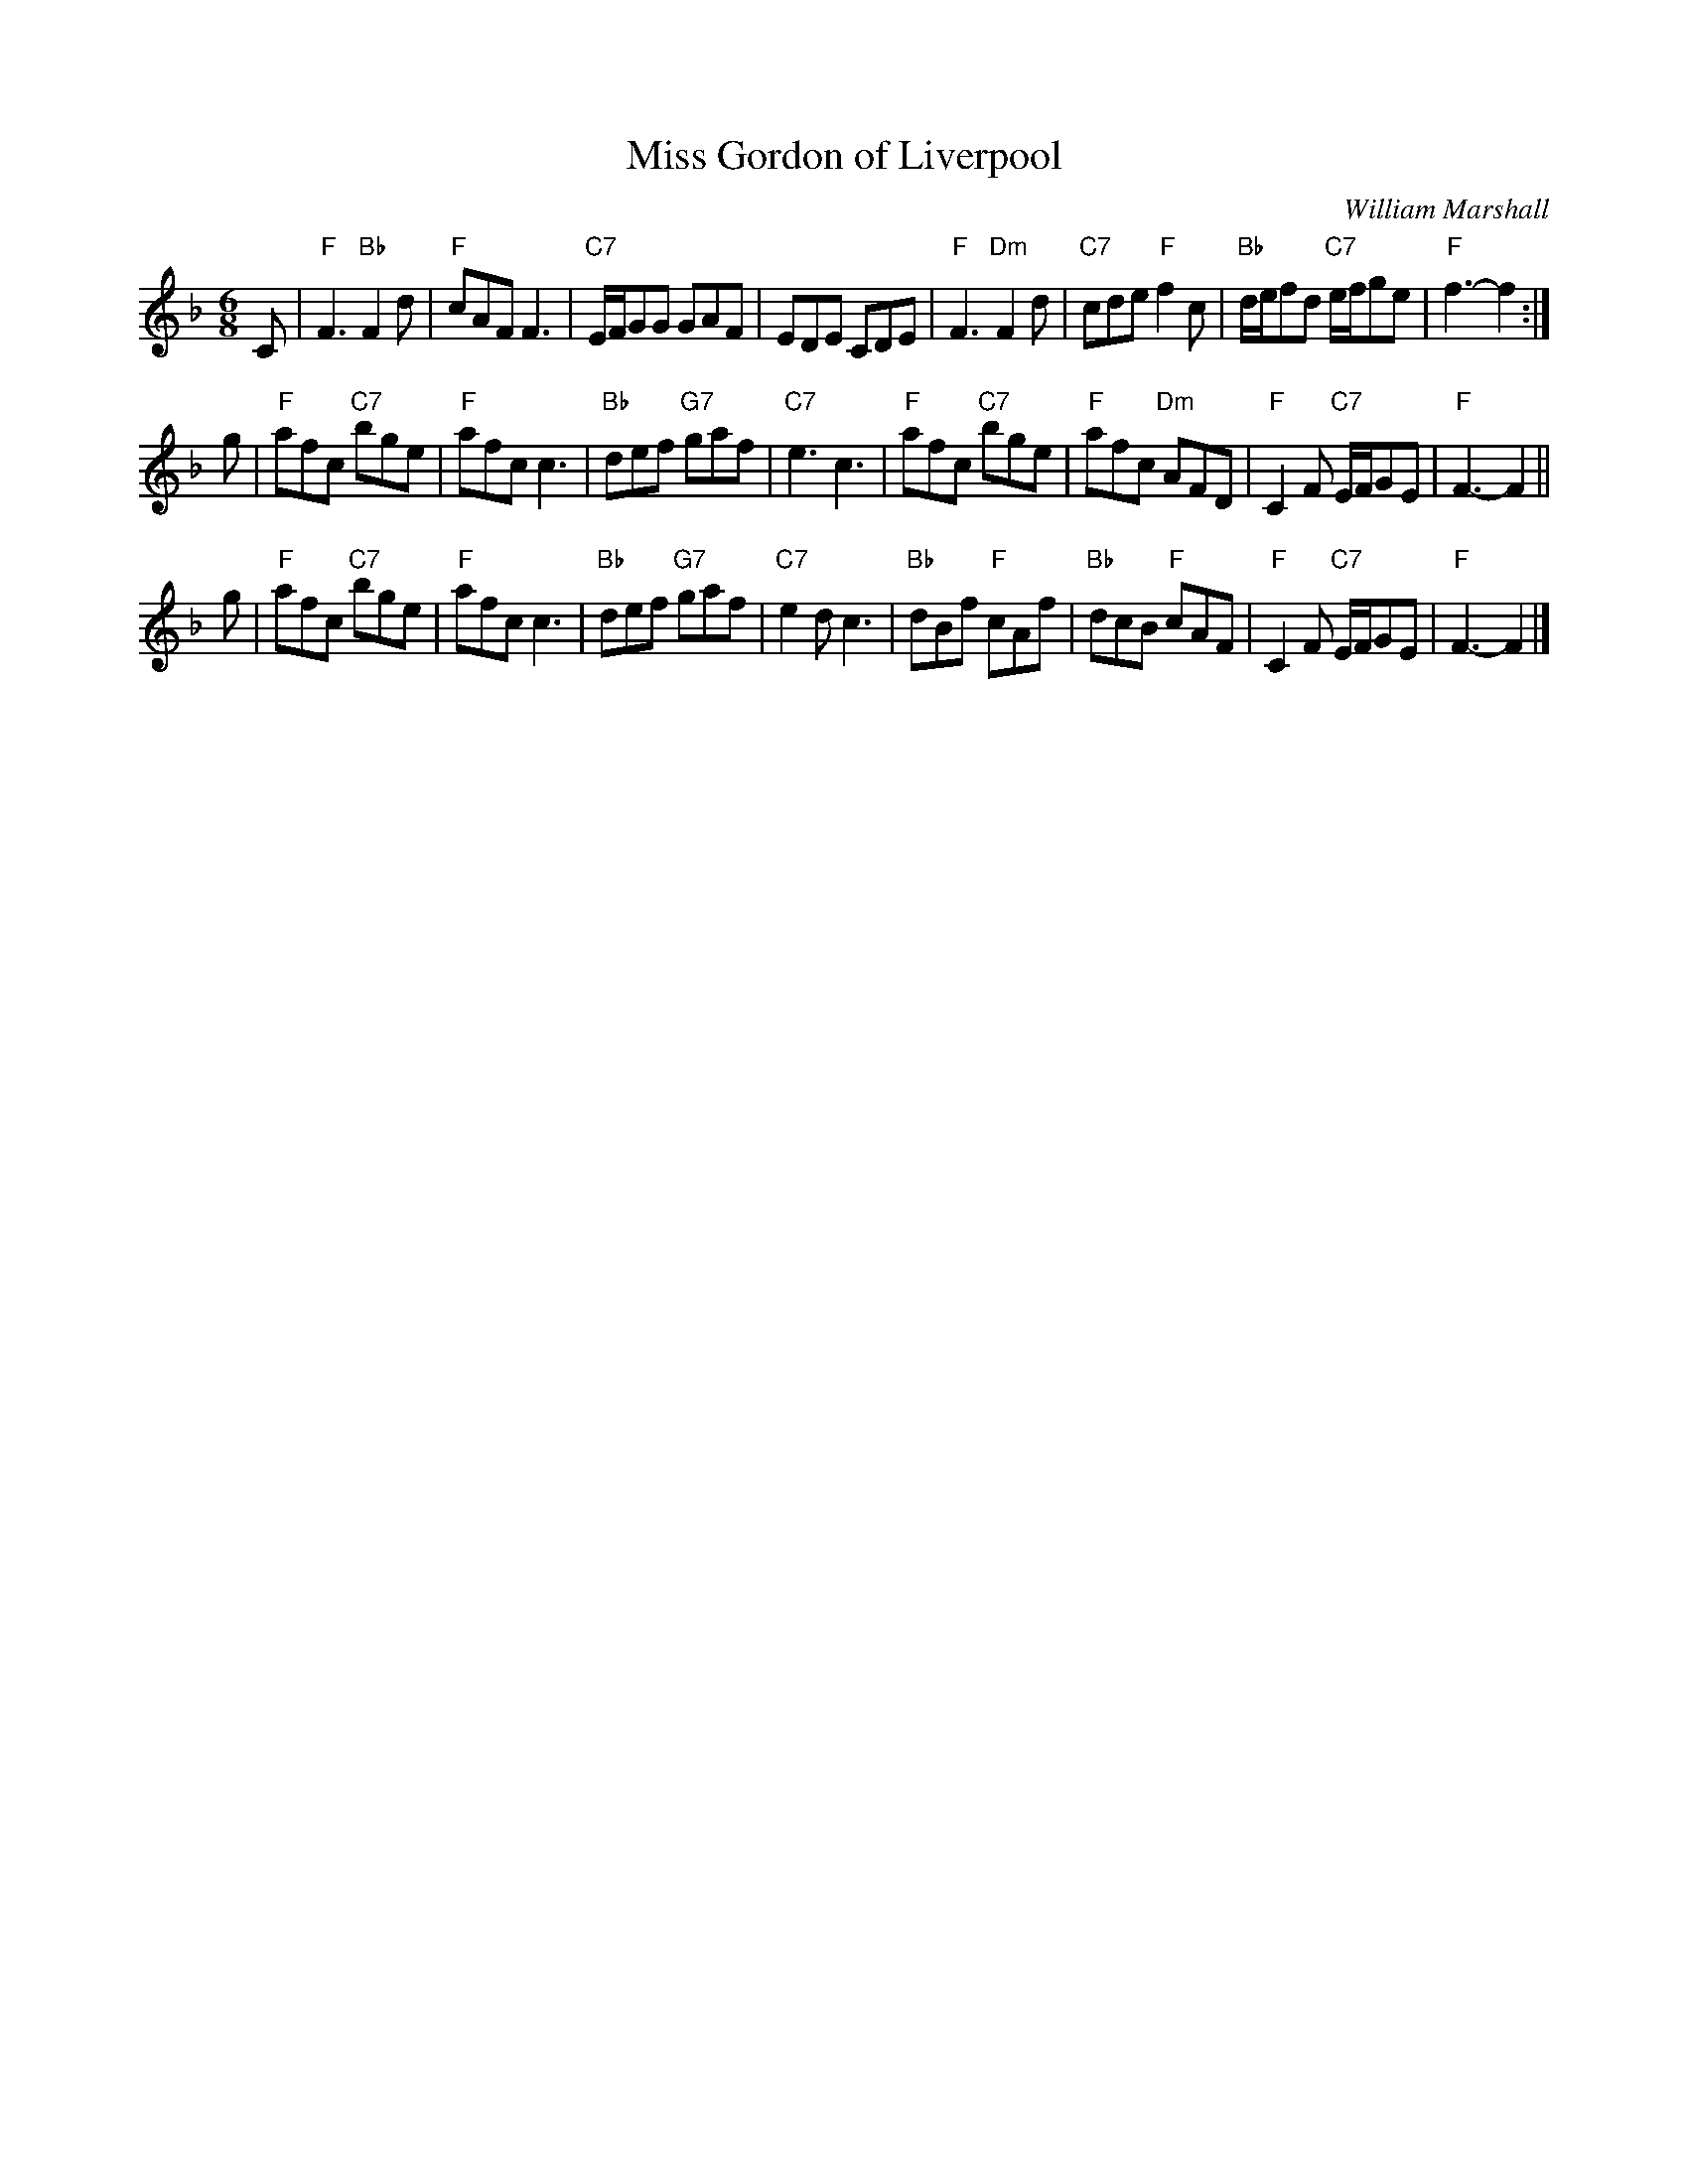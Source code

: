 X:191
T:Miss Gordon of Liverpool
C:William Marshall
R:jig
B:RSCDS Leaflet
Z:1997 by John Chambers <jc:trillian.mit.edu>
N:Originally in 9/8
M:6/8
L:1/8
K:F
C \
| "F"F3 "Bb"F2d | "F"cAF F3 | "C7"E/F/GG GAF | EDE CDE \
| "F"F3 "Dm"F2d | "C7"cde "F"f2c | "Bb"d/e/fd "C7"e/f/ge | "F"f3- f2 :|
g \
| "F"afc "C7"bge | "F"afc c3 | "Bb"def "G7"gaf | "C7"e3 c3 \
| "F"afc "C7"bge | "F"afc "Dm"AFD | "F"C2F "C7"E/F/GE | "F"F3- F2 ||
g \
| "F"afc "C7"bge | "F"afc c3 | "Bb"def "G7"gaf | "C7"e2d c3 \
| "Bb"dBf "F"cAf | "Bb"dcB "F"cAF | "F"C2F "C7"E/F/GE | "F"F3- F2 |]
